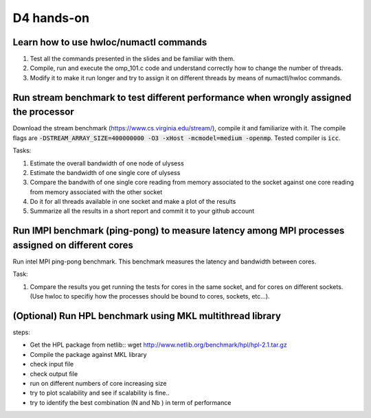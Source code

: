 D4 hands-on
------------

Learn how to use hwloc/numactl commands
=======================================

1. Test all the commands presented in the slides and be familiar with them.
2. Compile, run and execute the omp_101.c code and understand correctly how to change the number of threads.  
3. Modify it to make it run longer and try to assign it on different threads by means of numactl/hwloc commands.



Run stream benchmark to test different performance when wrongly assigned the processor
==========================================================================================

Download the stream benchmark (https://www.cs.virginia.edu/stream/), compile it and familiarize with it. The compile flags are :code:`-DSTREAM_ARRAY_SIZE=400000000 -O3 -xHost -mcmodel=medium -openmp`. Tested compiler is :code:`icc`.

Tasks:

1. Estimate the overall bandwidth of one node of ulysess 
2. Estimate the bandwidth of one single core of ulysess 
3. Compare the bandwith of one single core reading from memory associated to the socket against one core reading from memory associated with the other socket 
4. Do it for all threads available in one socket and make a plot of the results 
5. Summarize all the results in a short report and commit it to your github account 


Run IMPI benchmark (ping-pong) to measure latency among MPI processes assigned on different cores 
======================================================================================================

Run intel MPI ping-pong benchmark. This benchmark measures the latency and bandwidth between cores.

Task:

1. Compare the results you get running the tests for cores in the same socket, and for cores on different sockets. (Use hwloc to specifiy how the processes should be bound to cores, sockets, etc...).

 

(Optional) Run HPL benchmark using MKL multithread library
===========================================================


steps: 

- Get the HPL package from netlib::  wget http://www.netlib.org/benchmark/hpl/hpl-2.1.tar.gz 

- Compile the package against MKL library

- check input file 

- check output file 

- run on different numbers of core increasing size 

- try to plot scalability and see if scalability is fine.. 

- try to identify the best combination (N and Nb ) in term of performance
